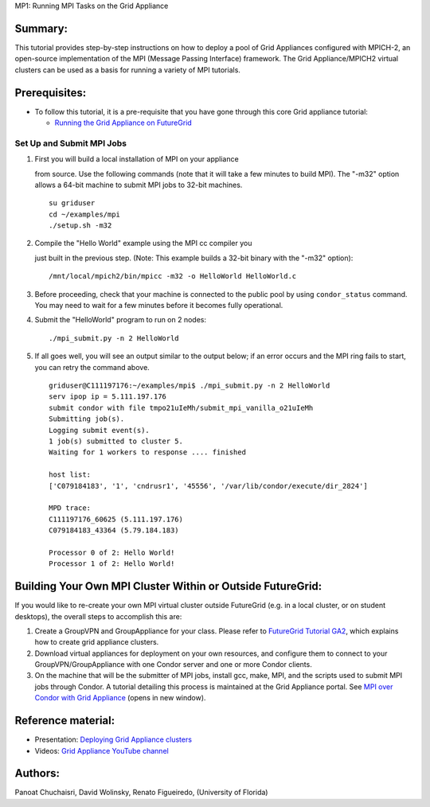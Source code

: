 MP1: Running MPI Tasks on the Grid Appliance

Summary:
~~~~~~~~

This tutorial provides step-by-step instructions on how to deploy a pool
of Grid Appliances configured with MPICH-2, an open-source
implementation of the MPI (Message Passing Interface) framework. The
Grid Appliance/MPICH2 virtual clusters can be used as a basis for
running a variety of MPI tutorials.

Prerequisites:
~~~~~~~~~~~~~~

-  To follow this tutorial, it is a pre-requisite that you have gone
   through this core Grid appliance tutorial:

   -  `Running the Grid Appliance on
      FutureGrid <http://portal.futuregrid.org/tutorials/ga9>`__

Set Up and Submit MPI Jobs
^^^^^^^^^^^^^^^^^^^^^^^^^^

#. | First you will build a local installation of MPI on your appliance
   from source. Use the following commands (note that it will take a few
   minutes to build MPI). The "-m32" option allows a 64-bit machine to
   submit MPI jobs to 32-bit machines.

   ::

       su griduser
       cd ~/examples/mpi
       ./setup.sh -m32

#. | Compile the "Hello World" example using the MPI cc compiler you
   just built in the previous step. (Note: This example builds a 32-bit
   binary with the "-m32" option):

   ::

       /mnt/local/mpich2/bin/mpicc -m32 -o HelloWorld HelloWorld.c

#. Before proceeding, check that your machine is connected to the public
   pool by using \ ``condor_status`` command. You may need to wait for a
   few minutes before it becomes fully operational.
#. | Submit the "HelloWorld" program to run on 2 nodes:

   ::

       ./mpi_submit.py -n 2 HelloWorld

#. If all goes well, you will see an output similar to the output below;
   if an error occurs and the MPI ring fails to start, you can retry the
   command above.

   ::

       griduser@C111197176:~/examples/mpi$ ./mpi_submit.py -n 2 HelloWorld
       serv ipop ip = 5.111.197.176
       submit condor with file tmpo21uIeMh/submit_mpi_vanilla_o21uIeMh
       Submitting job(s).
       Logging submit event(s).
       1 job(s) submitted to cluster 5.
       Waiting for 1 workers to response .... finished

       host list:
       ['C079184183', '1', 'cndrusr1', '45556', '/var/lib/condor/execute/dir_2824']

       MPD trace:
       C111197176_60625 (5.111.197.176)
       C079184183_43364 (5.79.184.183)

       Processor 0 of 2: Hello World!
       Processor 1 of 2: Hello World!

Building Your Own MPI Cluster Within or Outside FutureGrid:
~~~~~~~~~~~~~~~~~~~~~~~~~~~~~~~~~~~~~~~~~~~~~~~~~~~~~~~~~~~

If you would like to re-create your own MPI virtual cluster outside
FutureGrid (e.g. in a local cluster, or on student desktops), the
overall steps to accomplish this are:

#. Create a GroupVPN and GroupAppliance for your class. Please refer to
   `FutureGrid Tutorial
   GA2 <https://portal.futuregrid.org/tutorials/ga2>`__, which explains
   how to create grid appliance clusters.
#. Download virtual appliances for deployment on your own resources, and
   configure them to connect to your GroupVPN/GroupAppliance with one
   Condor server and one or more Condor clients.
#. On the machine that will be the submitter of MPI jobs, install gcc,
   make, MPI, and the scripts used to submit MPI jobs through Condor. A
   tutorial detailing this process is maintained at the Grid Appliance
   portal. See `MPI over Condor with Grid
   Appliance <http://www.grid-appliance.org/wiki/index.php/MPI_Over_Condor_with_Grid_Appliance>`__
   (opens in new window).

Reference material:
~~~~~~~~~~~~~~~~~~~

-  Presentation: `Deploying Grid Appliance
   clusters <http://www.grid-appliance.org/files/docs/edu-docs/LocalGridAppliance1.pdf>`__
-  Videos: `Grid Appliance YouTube
   channel <http://www.youtube.com/acisp2p#p/c/D77781CEF51F72F3>`__

Authors:
~~~~~~~~

Panoat Chuchaisri, David Wolinsky, Renato Figueiredo, (University of
Florida)
